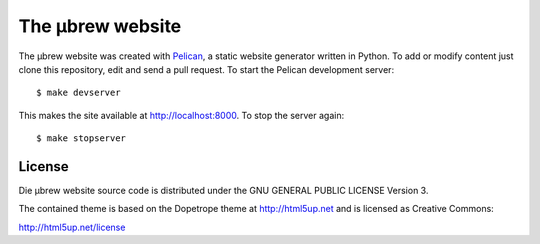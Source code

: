 The μbrew website
=================

The μbrew website was created with `Pelican
<http://docs.getpelican.com/en/3.5.0/>`_, a static website generator written
in Python. To add or modify content just clone this repository, edit and
send a pull request. To start the Pelican development server::

	$ make devserver

This makes the site available at http://localhost:8000. To stop the server
again::

	$ make stopserver


License
-------

Die μbrew website source code is distributed under the GNU GENERAL PUBLIC
LICENSE Version 3.

The contained theme is based on the Dopetrope theme at http://html5up.net and
is licensed as Creative Commons:

http://html5up.net/license
